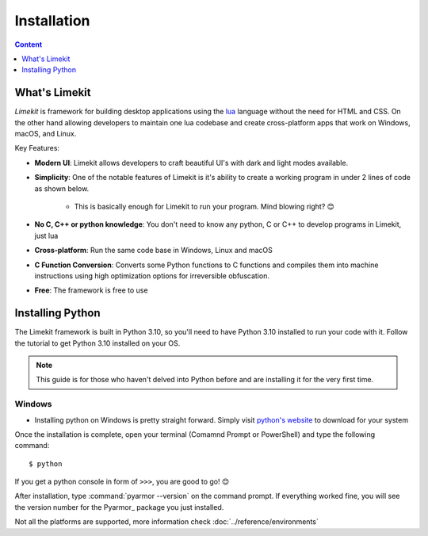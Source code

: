 =================
Installation
=================

.. highlight:: console

.. contents:: Content
    :depth: 1
    :local:
    :backlinks: top

What's Limekit
==============

*Limekit* is framework for building desktop applications using the `lua <https://www.lua.org/>`_ language without the need for HTML and CSS. On the other hand allowing developers to maintain one lua codebase and create cross-platform apps that work on Windows, macOS, and Linux.

Key Features:

- **Modern UI**: Limekit allows developers to craft beautiful UI's with dark and light modes available.
- **Simplicity**: One of the notable features of Limekit is it's ability to create a working program in under 2 lines of code as shown below.

    .. code-block:: lua
        :linenos:

        local window = Window{title='Limekit app', icon=images('app.png')}
        window:show()

    - This is basically enough for Limekit to run your program. Mind blowing right? 😊
    
- **No C, C++ or python knowledge**: You don't need to know any python, C or C++ to develop programs in Limekit, just lua
- **Cross-platform**: Run the same code base in Windows, Linux and macOS
- **C Function Conversion**: Converts some Python functions to C functions and compiles them into machine instructions using high optimization options for irreversible obfuscation.
- **Free**: The framework is free to use

Installing Python
======================

The Limekit framework is built in Python 3.10, so you'll need to have Python 3.10 installed to run your code with it. Follow the tutorial to get Python 3.10 installed on your OS.

.. note::
    This guide is for those who haven't delved into Python before and are installing it for the very first time.

Windows
----------

- Installing python on Windows is pretty straight forward. Simply visit `python's website <https://python.org/>`_ to download for your system

Once the installation is complete, open your terminal (Comamnd Prompt or PowerShell) and type the following command::

    $ python

If you get a python console in form of ``>>>``, you are good to go! 😊

After installation, type :command:`pyarmor --version` on the command prompt. If everything worked fine, you will see the version number for the Pyarmor_ package you just installed.

Not all the platforms are supported, more information check :doc:`../reference/environments`